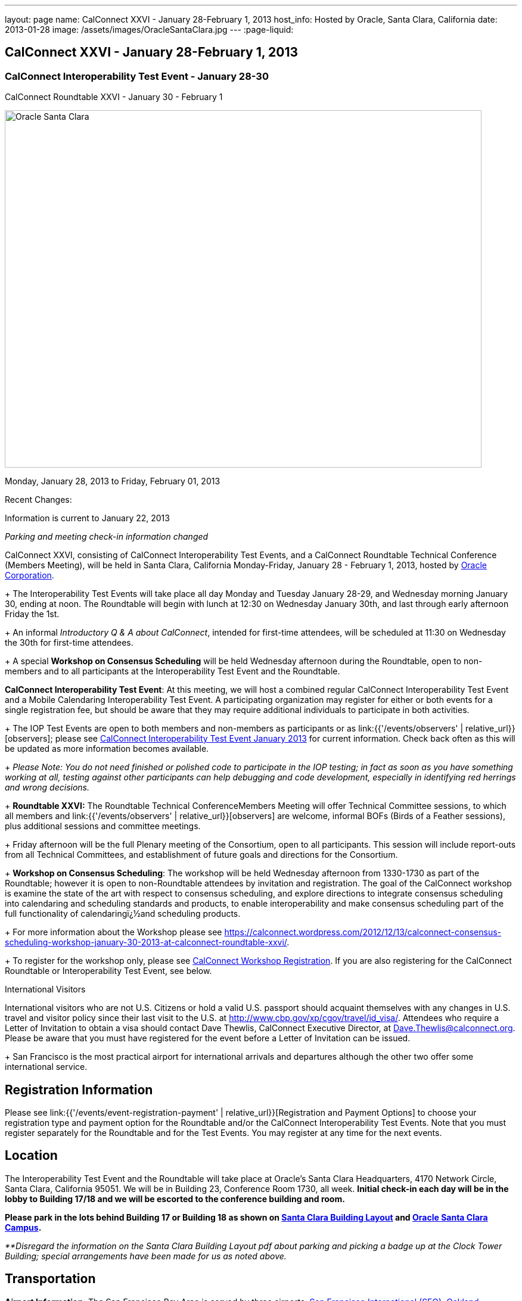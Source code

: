 ---
layout: page
name: CalConnect XXVI - January 28-February 1, 2013
host_info: Hosted by Oracle, Santa Clara, California
date: 2013-01-28
image: /assets/images/OracleSantaClara.jpg
---
:page-liquid:

== CalConnect XXVI - January 28-February 1, 2013

=== CalConnect Interoperability Test Event - January 28-30 +
CalConnect Roundtable XXVI - January 30 - February 1

[[intro]]
image:{{'/assets/images/OracleSantaClara.jpg' | relative_url }}[Oracle
Santa Clara,width=800,height=600]

Monday, January 28, 2013 to Friday, February 01, 2013

Recent Changes:

Information is current to January 22, 2013

_Parking and meeting check-in information changed_

CalConnect XXVI, consisting of CalConnect Interoperability Test Events, and a CalConnect Roundtable Technical Conference (Members Meeting), will be held in Santa Clara, California Monday-Friday, January 28 - February 1, 2013, hosted by http://www.oracle.com[Oracle Corporation]. +
+
The Interoperability Test Events will take place all day Monday and Tuesday January 28-29, and Wednesday morning January 30, ending at noon. The Roundtable will begin with lunch at 12:30 on Wednesday January 30th, and last through early afternoon Friday the 1st. +
+
An informal __Introductory Q & A about CalConnect__, intended for first-time attendees, will be scheduled at 11:30 on Wednesday the 30th for first-time attendees. +
+
A special *Workshop on Consensus Scheduling* will be held Wednesday afternoon during the Roundtable, open to non-members and to all participants at the Interoperability Test Event and the Roundtable.

*CalConnect Interoperability Test Event*: At this meeting, we will host a combined regular CalConnect Interoperability Test Event and a Mobile Calendaring Interoperability Test Event. A participating organization may register for either or both events for a single registration fee, but should be aware that they may require additional individuals to participate in both activities. +
+
The IOP Test Events are open to both members and non-members as participants or as link:{{'/events/observers' | relative_url}}[observers]; please see http://calconnect.org/iop1301.shtml[CalConnect Interoperability Test Event January 2013] for current information. Check back often as this will be updated as more information becomes available. +
+
_Please Note: You do not need finished or polished code to participate in the IOP testing; in fact as soon as you have something working at all, testing against other participants can help debugging and code development, especially in identifying red herrings and wrong decisions._ +
+
*Roundtable XXVI:* The Roundtable Technical ConferenceMembers Meeting will offer Technical Committee sessions, to which all members and link:{{'/events/observers' | relative_url}}[observers] are welcome, informal BOFs (Birds of a Feather sessions), plus additional sessions and committee meetings. +
+
Friday afternoon will be the full Plenary meeting of the Consortium, open to all participants. This session will include report-outs from all Technical Committees, and establishment of future goals and directions for the Consortium. +
+
*Workshop on Consensus Scheduling*: The workshop will be held Wednesday afternoon from 1330-1730 as part of the Roundtable; however it is open to non-Roundtable attendees by invitation and registration. The goal of the CalConnect workshop is examine the state of the art with respect to consensus scheduling, and explore directions to integrate consensus scheduling into calendaring and scheduling standards and products, to enable interoperability and make consensus scheduling part of the full functionality of calendaringï¿½and scheduling products. +
+
For more information about the Workshop please see https://calconnect.wordpress.com/2012/12/13/calconnect-consensus-scheduling-workshop-january-30-2013-at-calconnect-roundtable-xxvi/[]. +
+
To register for the workshop only, please see http://calconnect.org/workshopreg.shtml[CalConnect Workshop Registration]. If you are also registering for the CalConnect Roundtable or Interoperability Test Event, see below.

International Visitors

International visitors who are not U.S. Citizens or hold a valid U.S. passport should acquaint themselves with any changes in U.S. travel and visitor policy since their last visit to the U.S. at http://www.cbp.gov/xp/cgov/travel/id_visa/[]. Attendees who require a Letter of Invitation to obtain a visa should contact Dave Thewlis, CalConnect Executive Director, at mailto:dave.thewlis@calconnect.org[Dave.Thewlis@calconnect.org]. Please be aware that you must have registered for the event before a Letter of Invitation can be issued. +
+
San Francisco is the most practical airport for international arrivals and departures although the other two offer some international service.

[[registration]]
== Registration Information

Please see link:{{'/events/event-registration-payment' | relative_url}}[Registration and Payment Options] to choose your registration type and payment option for the Roundtable and/or the CalConnect Interoperability Test Events. Note that you must register separately for the Roundtable and for the Test Events. You may register at any time for the next events.

[[location]]
== Location

The Interoperability Test Event and the Roundtable will take place at Oracle's Santa Clara Headquarters, 4170 Network Circle, Santa Clara, California 95051. We will be in Building 23, Conference Room 1730, all week. *Initial check-in each day will be in the lobby to Building 17/18 and we will be escorted to the conference building and room.* +

*Please park in the lots behind Building 17 or Building 18 as shown on http://calconnect.org/SantaClara.pdf[Santa Clara Building Layout] and http://goo.gl/maps/AWqvz[Oracle Santa Clara Campus].*

_**Disregard the information on the Santa Clara Building Layout pdf about parking and picking a badge up at the Clock Tower Building; special arrangements have been made for us as noted above._

[[transportation]]
== Transportation

*Airport Information:* The San Francisco Bay Area is served by three airports: http://www.flysfo.com/default.asp[San Francisco International (SFO)], http://www.flyoakland.com/[Oakland International (OAK)], and http://www.sjc.org/[San Jose Mineta Airport (SJC)]. +
+
Santa Clara is very close to San Jose International Airport (the meeting site is about 2 miles north of the airport) and your hotel may offer a shuttle service. Oakland International is on the east side of San Francisco Bay and much less convenient to the South Bay area. SFO has the most flights and airlines serving it and is probably the only realistic option for international travelers, but you might be able to find less expensive fares via SJC or OAK.

*Ground Transportation:* Information on rental cars and shuttles is available on all three airport websites. If you fly into San Jose your hotel may offer shuttle service from and to the airport.

[[lodging]]
== Lodging

Our conference hotel for this event is the Embassy Suites Santa Clara. The hotel is offering us a special rate of $177/night, which includes free internet access\* and a full breakfast\*\* every morning. If you wish to extend your stay by a day or two on either side, you can do so at the same rate assuming availability. You **must book by January 14th to receive the special conference rate**; after the 14th the room block and special rate will no longer be available.

_*In order to access the internet connect to the "attwifi" network and open your browser. Their splash page will automatically come up. Select the option "bill my room" ignoring the left hand side of the screen and follow the prompts from there. All charges will automatically be taken off._

_**As the conference hotel is offering a free full breakfast, we are not going to provide breakfast at the event itself._

Please Note: Although this hotel is relatively close to the Oracle Santa Clara complex, walking is not advised due to freeways and heavily-traveled roads. However, we should be able to set up car pooling for those who will not have a car.

[cols="1,9"]
|===
|
.<a| *Embassy Suites Santa Clara* +
2885 Lakeside Drive +
Santa Clara, CA +
Phone: +1 408 496 6400 +
http://embassysuites3.hilton.com/en/hotels/california/embassy-suites-santa-clara-silicon-valley-SNCCAES/index.html +
+
To book by telephone, call 1-800-EMBASSY (1-800-362-2779) and request either the event "CalConnect" or Group Code "60G". +
To book online, please to go http://embassysuites.hilton.com/en/es/groups/personalized/S/SNCCAES-60G-20130127/index.jhtml?WT.mc_id=POG[].

|===



[[test-schedule]]
== Test Event Schedule

The Interoperability Test Event begins at 0800 Monday morning and runs all day Monday and Tuesday, plus Wednesday morning. The Roundtable begins with lunch on Wednesday and runs until early afternoon on Friday.

[cols=3]
|===
3+.<| *CALCONNECT INTEROPERABILITY TEST EVENT*

.<a| *Monday 28 January* +
0800-0830 Coffee & Rolls +
0830-1000 Testing +
1000-1030 Break and Refreshments +
1030-1230 Testing +
1230-1330 Lunch +
1330-1430 BOF or Testing +
1430-1530 Testing +
1530-1600 Break and Refreshments +
1600-1800 Testing +
1915-2130 IOP Test Dinner +
_http://www.faultlinebrewing.com/[Faultline Brewing Company]_ +
1235 Oakmead Parkway, Sunnyvale +
408-736-2739 +

.<a| *Tuesday 29 January* +
0800-0830 Coffee & Rolls +
0830-1000 Testing +
1000-1030 Break and Refreshments +
1030-1230 Testing +
1230-1330 Lunch +
1330-1430 BOF or Testing +
1330-1530 Testing +
1530-1600 Break and Refreshments +
1600-1800 Testing

.<a| *Wednesday 30 January* +
0800-0830 Coffee & Rolls +
0830-1000 Testing +
1000-1030 Break and Refreshments +
1030-1200 Testing +
1200-1230 Wrap-up +
1230 End of IOP Testing +
1230-1330 Lunch/Opening^1^

|===



[[conference-schedule]]
== Conference Schedule

The Interoperability Test Event begins at 0800 Monday morning and runs all day Monday and Tuesday, plus Wednesday morning. The Roundtable begins with lunch on Wednesday and runs until early afternoon on Friday.

[cols=3]
|===
3+.<| *ROUNDTABLE XXVI*

3+.<|
.<a| *Wednesday 30 January* +
1000-1200 User Special Interest Group^2^ +
1130-1230 Introduction to CalConnect^3^ +
1230-1330 Lunch/Opening +
1315-1330 IOP Test Report +
1330-1530 Workshop: Consensus Scheduling +
1530-1600 Break and Refreshments +
1600-1730 Workshop: Consensus Scheduling +
1730-1800 Host Session +
+
1800-2000 Welcome Reception^4^ +
_On Premises_
.<a| *Thursday 31 January* +
0800-0830 Coffee & Rolls +
0830-0930 VTODO Ad Hoc +
0930-1030 TC AUTODISCOVERY +
1030-1100 Break and Refreshments +
1100-1230 TC CALDAV +
1230-1330 Lunch +
1330-1500 TC ISCHEDULE +
1500-1600 TC EVENTPUB +
1600-1630 Break and Refreshments +
1630-1800 Steering Committee^5^ +
+
1915-2200 Group Dinner^6^ +
_http://www.thefishmarket.com/locations.aspx?id=2[The Fish Market]_ +
3775 El Camino Real, Santa Clara +
408-246-3474
.<a| *Friday 1 February* +
0800-0830 Coffee & Rolls +
0830-0915 TC XML +
0915-1000 TC RESOURCE +
1000-1030 Break and Refreshments +
1030-1115 TC USECASE +
1115-1200 TC TIMEZONE +
1200-1230 TC Wrapup +
1230-1330 Working Lunch +
1300-1400 CalConnect Plenary Session +
1400 Close of Meeting

3+|
3+.<a| +
^1^The Wednesday lunch is for all participants in the IOP Test Events and/or Roundtable +
^2^The User Special Interest Group meeting location will be announced prior to Wednesday January 30. +
^3^The Introduction to CalConnect is an optional informal Q&A session for new attendees (observers or new member representatives) +
^4^All Roundtable and/or IOP Test Events participants are invited to the Wednesday evening reception +
^5^Member reprsentatives not on the Steering Committee are invited to attend the SC meeting. This meeting is closed to Observers +
^6^All Roundtable participants are invited to the group dinner on Thursday. +
+
+
Breakfast, lunch, and morning and afternoon breaks will be served to all participants in the Roundtable and the IOP test events and are included in your registration fees.

|===

+
[[agendas]]
=== Topical Agendas:

[cols=2]
|===
.<a| *Consensus Scheduling Workshop* Wed 1330-1730 +
1. Introduction to CalConnect and Consensus Scheduling +
2. Participants lightning talks and discussion +
- vendors, experience as a user, user requirements or wishlists, etc. +
3. Review of existing products +
4. Review of CalConnect proposal +
4.1 Use cases (what is in scope, out of scope) +
4.2 Technical solution - VPOLL +
4.3 Interaction with CalDAV +
5. Conclusion - what to do from here +
5.1 How to further promote the VPOLL work +
5.2 VPOLL testing at the next IOP Test Event +
+
*TC AUTODISCOVERY* Thu 0930-1030 +
1. Introduction +
1.1 Problem Statement +
1.2 Current Status +
2. Technical presentation of draft specification +
2.1 Moving to JSON +
3. Discussion and feedback +
4. Next steps +
+
*TC CALDAV* Thu 1100-1230 +
1. Introduction +
1.1 Charter +
1.2 Summary +
2. Progress and Status Update +
2.1 IETF +
2.2 CalConnect +
3. Open Discussions +
3.1 Managed Attachments +
3.2 Calendar Sharing & Notifications +
3.3 Calendar Searching +
4. Moving Forward +
4.1 Plan of Action +
4.2 Next Conference Call +
+
*TC EVENTPUB* Thu 1500-1600 +
1. Charter +
2. Work and accomplishments +
3. Calendar extensions RFC +
3.1 STYLED-DESCRIPTION (Rich Text) +
3.2 PARTICIPANT +
3.3 STRUCTURED-LOCATION +
4. Travel Itinerary properties +
5. Going Forward - next steps +
+
*TC FREEBUSY* Wed 1330-1730 +
See Consensus Scheduling Workshop +
+
*TC IOPTEST* Wed 1315-1330 +
Review of IOP test participant findings +
+
*TC iSCHEDULE* Thu 1330-1500 +
1. Introduction +
1.1 Charter +
1.2 Summary +
1.2.1 Change from last draft +
2. Open Discussions +
2.1 Work with the IETF +
2.2 iSchedule interop: lessons learned +
3. Moving Forward +
3.1 Plan of Action +
3.2 Next Conference Calls
.<a| +
*TC RESOURCE* Fri 0915-1000 +
1. Introduction +
1.1 TC Charter +
1.2 Accomplishments +
2 Since the last Roundtable +
2.1 Resource schema draft updates +
2.2 Resource vCard discussion +
3. Open Discussions +
3.1 Resource scheduling implementations today +
3.2 Possible DAV extensions for easier and standardized Resource scheduling +
4. Future of TC +
4.1 Next conference calls +
+
*TC TIMEZONE* Fri 1115-1200 +
1. Introduction +
1.1 Charter +
1.2 Background to the work +
2. Interop report +
3. Timezone Service Specification +
4. Timezones by reference in CalDAV +
5. Timezone Registries +
6. Next steps +
+
*TC USECASE* Fri 1030-1115 +
TBD +
+
*TC XML* Fri 0830-0915 +
1. Introduction +
1.1 Charter +
1.2 Summary +
2. jCal: iCalendar in json +
2.1 Status +
2.2 Demo +
2.3 Interop test results +
3. Status of CalWS REST and SOAP, and WS-Calendar +
4. Moving Forward +
4.1 Plan of action +
4.2 Next conference calls +
+
*VTODO Ad Hoc* Thu 0830-0930 +
1. Introduction +
1.1 Problem Statement +
1.2 Related standards +
2. Presentation of Draft Charter +
2.1 Objectives and Approach +
2.2 Scope - In, Out, For other TCs +
3. Discussion and feedback +
4. Next steps +


|===

[[bofs]]
=== Scheduled BOFs

TBD

